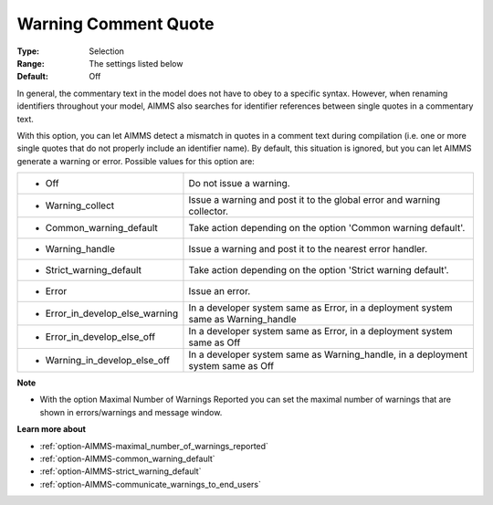 

.. _option-AIMMS-warning_comment_quote:


Warning Comment Quote
=====================



:Type:	Selection	
:Range:	The settings listed below	
:Default:	Off	



In general, the commentary text in the model does not have to obey to a specific syntax. However, when renaming identifiers throughout your model, AIMMS also searches for identifier references between single quotes in a commentary text.

With this option, you can let AIMMS detect a mismatch in quotes in a comment text during compilation (i.e. one or more single quotes that do not properly include an identifier name). By default, this situation is ignored, but you can let AIMMS generate a warning or error. Possible values for this option are:






.. list-table::

   * - *	Off	
     - Do not issue a warning.
   * - *	Warning_collect
     - Issue a warning and post it to the global error and warning collector.
   * - *	Common_warning_default
     - Take action depending on the option 'Common warning default'.
   * - *	Warning_handle
     - Issue a warning and post it to the nearest error handler.
   * - *	Strict_warning_default
     - Take action depending on the option 'Strict warning default'.
   * - *	Error
     - Issue an error.
   * - *	Error_in_develop_else_warning
     - In a developer system same as Error, in a deployment system same as Warning_handle
   * - *	Error_in_develop_else_off
     - In a developer system same as Error, in a deployment system same as Off
   * - *	Warning_in_develop_else_off
     - In a developer system same as Warning_handle, in a deployment system same as Off




**Note** 

*	With the option Maximal Number of Warnings Reported you can set the maximal number of warnings that are shown in errors/warnings and message window.




**Learn more about** 

*	:ref:`option-AIMMS-maximal_number_of_warnings_reported`  
*	:ref:`option-AIMMS-common_warning_default` 
*	:ref:`option-AIMMS-strict_warning_default` 
*	:ref:`option-AIMMS-communicate_warnings_to_end_users` 



